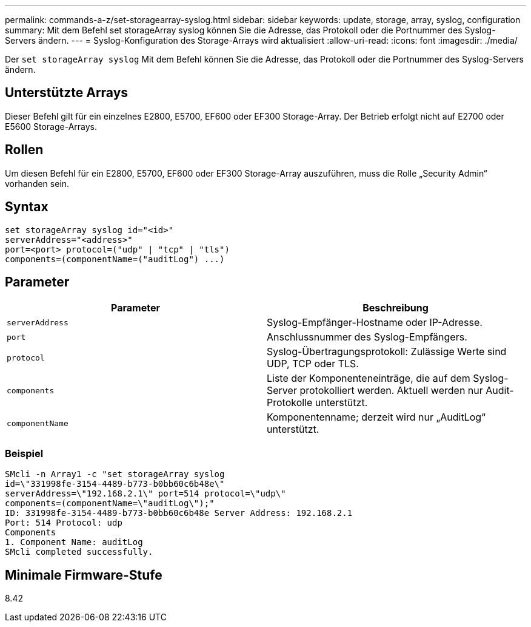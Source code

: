 ---
permalink: commands-a-z/set-storagearray-syslog.html 
sidebar: sidebar 
keywords: update, storage, array, syslog, configuration 
summary: Mit dem Befehl set storageArray syslog können Sie die Adresse, das Protokoll oder die Portnummer des Syslog-Servers ändern. 
---
= Syslog-Konfiguration des Storage-Arrays wird aktualisiert
:allow-uri-read: 
:icons: font
:imagesdir: ./media/


[role="lead"]
Der `set storageArray syslog` Mit dem Befehl können Sie die Adresse, das Protokoll oder die Portnummer des Syslog-Servers ändern.



== Unterstützte Arrays

Dieser Befehl gilt für ein einzelnes E2800, E5700, EF600 oder EF300 Storage-Array. Der Betrieb erfolgt nicht auf E2700 oder E5600 Storage-Arrays.



== Rollen

Um diesen Befehl für ein E2800, E5700, EF600 oder EF300 Storage-Array auszuführen, muss die Rolle „Security Admin“ vorhanden sein.



== Syntax

[listing]
----
set storageArray syslog id="<id>"
serverAddress="<address>"
port=<port> protocol=("udp" | "tcp" | "tls")
components=(componentName=("auditLog") ...)
----


== Parameter

[cols="2*"]
|===
| Parameter | Beschreibung 


 a| 
`serverAddress`
 a| 
Syslog-Empfänger-Hostname oder IP-Adresse.



 a| 
`port`
 a| 
Anschlussnummer des Syslog-Empfängers.



 a| 
`protocol`
 a| 
Syslog-Übertragungsprotokoll: Zulässige Werte sind UDP, TCP oder TLS.



 a| 
`components`
 a| 
Liste der Komponenteneinträge, die auf dem Syslog-Server protokolliert werden. Aktuell werden nur Audit-Protokolle unterstützt.



 a| 
`componentName`
 a| 
Komponentenname; derzeit wird nur „AuditLog“ unterstützt.

|===


=== Beispiel

[listing]
----
SMcli -n Array1 -c "set storageArray syslog
id=\"331998fe-3154-4489-b773-b0bb60c6b48e\"
serverAddress=\"192.168.2.1\" port=514 protocol=\"udp\"
components=(componentName=\"auditLog\");"
ID: 331998fe-3154-4489-b773-b0bb60c6b48e Server Address: 192.168.2.1
Port: 514 Protocol: udp
Components
1. Component Name: auditLog
SMcli completed successfully.
----


== Minimale Firmware-Stufe

8.42
